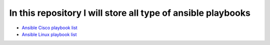 *************************************************************
In this repository I will store all type of ansible playbooks
*************************************************************

* `Ansible Cisco playbook list <https://github.com/jamalshahverdiev/ansible-playbooks-in-practice/tree/master/cisco-playbooks>`_

* `Ansible Linux playbook list <https://github.com/jamalshahverdiev/ansible-playbooks-in-practice/tree/master/linux-playbooks>`_
